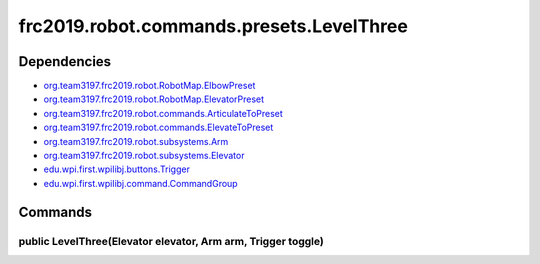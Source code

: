 =========================================
frc2019.robot.commands.presets.LevelThree
=========================================

------------
Dependencies
------------
- `org.team3197.frc2019.robot.RobotMap.ElbowPreset <https://2019-documentation.readthedocs.io/en/latest/Class%20Documentation/RobotMap.html#public-static-enum-elbowpreset>`_
- `org.team3197.frc2019.robot.RobotMap.ElevatorPreset <https://2019-documentation.readthedocs.io/en/latest/Class%20Documentation/RobotMap.html#public-static-enum-elevatorpreset>`_
- `org.team3197.frc2019.robot.commands.ArticulateToPreset <https://2019-documentation.readthedocs.io/en/latest/Class%20Documentation/Commands/ArticulateToPreset.html>`_
- `org.team3197.frc2019.robot.commands.ElevateToPreset <https://2019-documentation.readthedocs.io/en/latest/Class%20Documentation/Commands/ElevateToPreset.html>`_
- `org.team3197.frc2019.robot.subsystems.Arm <https://2019-documentation.readthedocs.io/en/latest/Class%20Documentation/Subsystems/Arm.html>`_
- `org.team3197.frc2019.robot.subsystems.Elevator <https://2019-documentation.readthedocs.io/en/latest/Class%20Documentation/Subsystems/Elevator.html>`_
- `edu.wpi.first.wpilibj.buttons.Trigger <http://first.wpi.edu/FRC/roborio/release/docs/java/edu/wpi/first/wpilibj/buttons/Trigger.html>`_
- `edu.wpi.first.wpilibj.command.CommandGroup <http://first.wpi.edu/FRC/roborio/release/docs/java/edu/wpi/first/wpilibj/command/CommandGroup.html>`_

--------
Commands
--------

~~~~~~~~~~~~~~~~~~~~~~~~~~~~~~~~~~~~~~~~~~~~~~~~~~~~~~~~~~~~~
public LevelThree(Elevator elevator, Arm arm, Trigger toggle)
~~~~~~~~~~~~~~~~~~~~~~~~~~~~~~~~~~~~~~~~~~~~~~~~~~~~~~~~~~~~~
